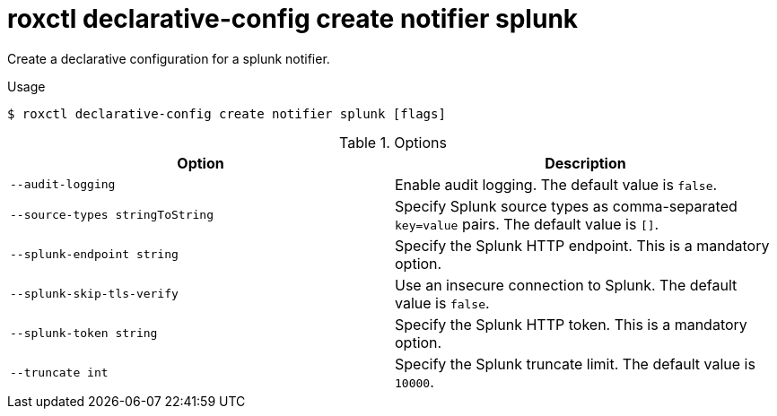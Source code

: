 // Module included in the following assemblies:
//
// * command-reference/roxctl-declarative-config.adoc

:_mod-docs-content-type: REFERENCE
[id="roxctl-declarative-config-create-notifier-splunk_{context}"]
= roxctl declarative-config create notifier splunk

Create a declarative configuration for a splunk notifier.

.Usage
[source,terminal]
----
$ roxctl declarative-config create notifier splunk [flags]
----

.Options
[cols="2,2",options="header"]
|===
|Option |Description

|`--audit-logging`
|Enable audit logging. The default value is `false`.

|`--source-types stringToString`
|Specify Splunk source types as comma-separated `key=value` pairs. The default value is `[]`.

|`--splunk-endpoint string`
|Specify the Splunk HTTP endpoint. This is a mandatory option.

|`--splunk-skip-tls-verify`
|Use an insecure connection to Splunk. The default value is `false`.

|`--splunk-token string`
|Specify the Splunk HTTP token. This is a mandatory option.

|`--truncate int`
|Specify the Splunk truncate limit. The default value is `10000`.
|===